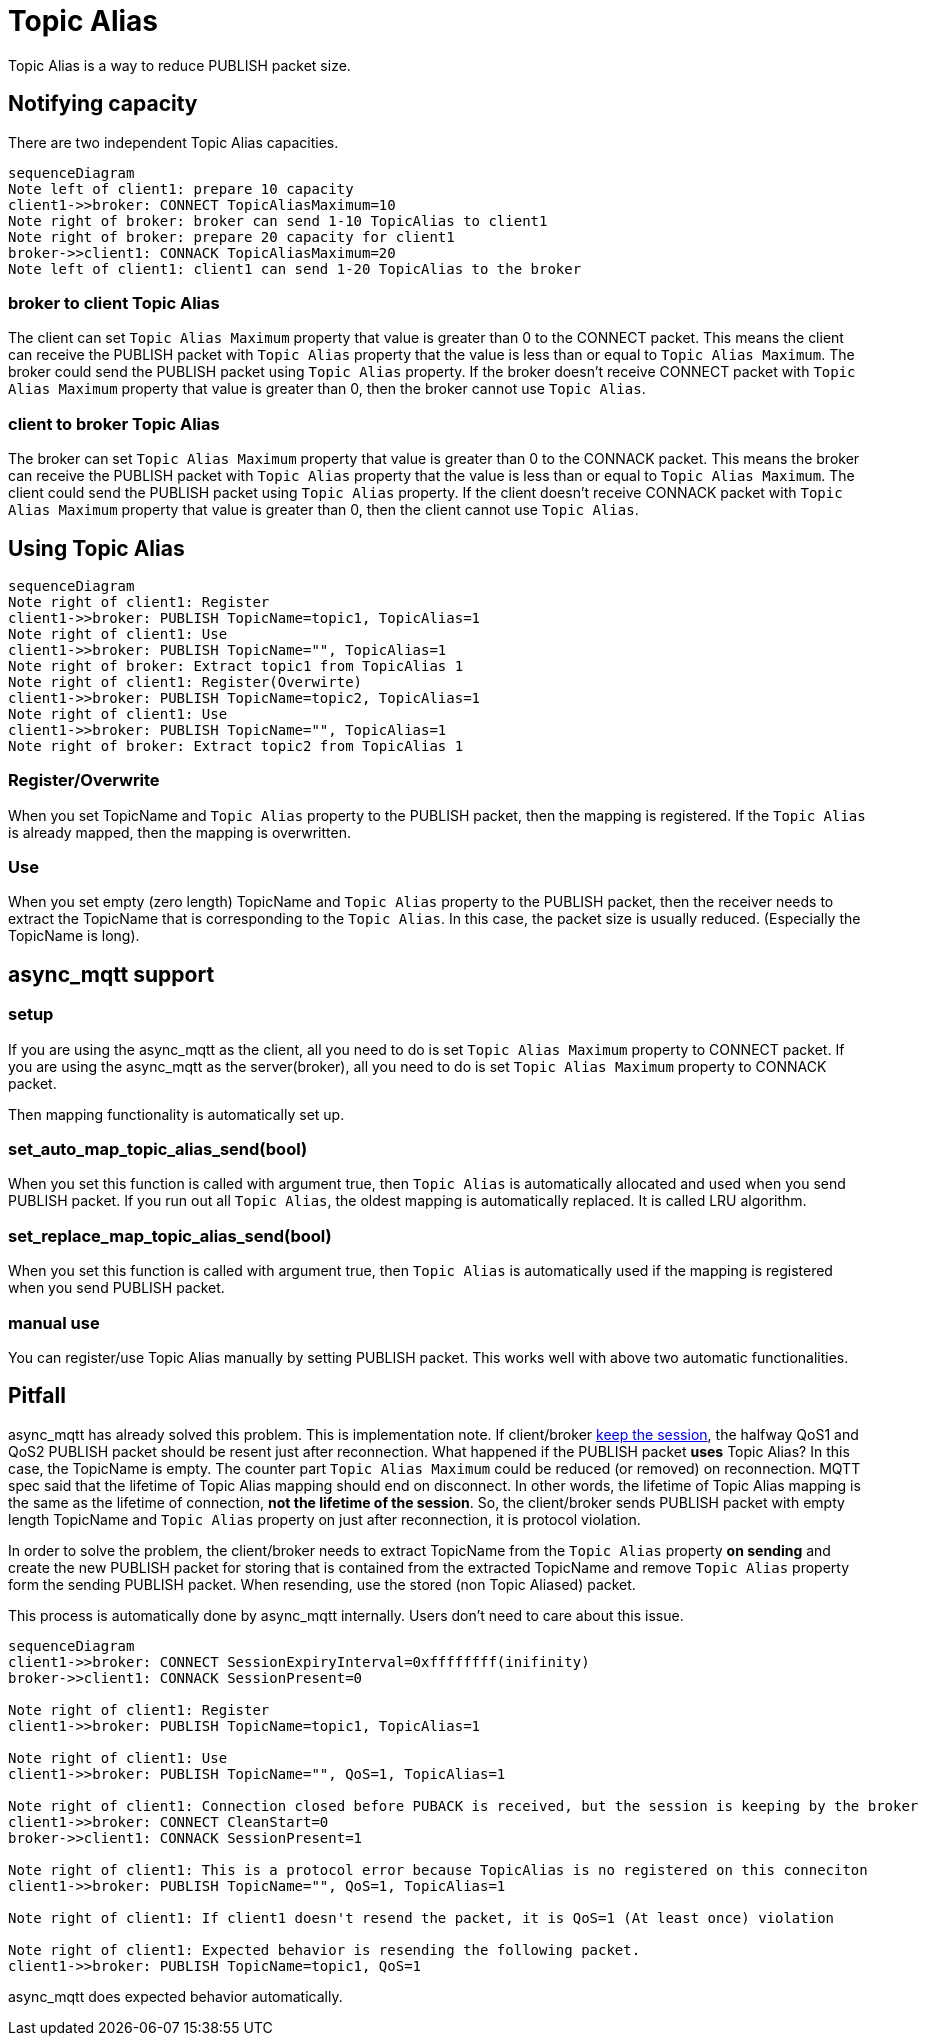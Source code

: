 :am-version: latest
:source-highlighter: rouge
:rouge-style: base16.monokai

ifdef::env-github[:am-base-path: ../../main]
ifndef::env-github[:am-base-path: ../..]
ifdef::env-github[:api-base: link:https://redboltz.github.io/async_mqtt/doc/{am-version}/html]
ifndef::env-github[:api-base: link:../api]

= Topic Alias

Topic Alias is a way to reduce PUBLISH packet size.

== Notifying capacity

There are two independent Topic Alias capacities.

[mermaid]
ifdef::env-github[[source,mermaid]]
....
sequenceDiagram
Note left of client1: prepare 10 capacity
client1->>broker: CONNECT TopicAliasMaximum=10
Note right of broker: broker can send 1-10 TopicAlias to client1
Note right of broker: prepare 20 capacity for client1
broker->>client1: CONNACK TopicAliasMaximum=20
Note left of client1: client1 can send 1-20 TopicAlias to the broker
....


=== broker to client Topic Alias

The client can set `Topic Alias Maximum` property that value is greater than 0 to the CONNECT packet. This means the client can receive the PUBLISH packet with `Topic Alias` property that the value is less than or equal to `Topic Alias Maximum`. The broker could send the PUBLISH packet using `Topic Alias` property.
If the broker doesn't receive CONNECT packet with `Topic Alias Maximum` property that value is greater than 0, then the broker cannot use `Topic Alias`.

=== client to broker Topic Alias

The broker can set `Topic Alias Maximum` property that value is greater than 0 to the CONNACK packet. This means the broker can receive the PUBLISH packet with `Topic Alias` property that the value is less than or equal to `Topic Alias Maximum`. The client could send the PUBLISH packet using `Topic Alias` property.
If the client doesn't receive CONNACK packet with `Topic Alias Maximum` property that value is greater than 0, then the client cannot use `Topic Alias`.

== Using Topic Alias

[mermaid]
ifdef::env-github[[source,mermaid]]
....
sequenceDiagram
Note right of client1: Register
client1->>broker: PUBLISH TopicName=topic1, TopicAlias=1
Note right of client1: Use
client1->>broker: PUBLISH TopicName="", TopicAlias=1
Note right of broker: Extract topic1 from TopicAlias 1
Note right of client1: Register(Overwirte)
client1->>broker: PUBLISH TopicName=topic2, TopicAlias=1
Note right of client1: Use
client1->>broker: PUBLISH TopicName="", TopicAlias=1
Note right of broker: Extract topic2 from TopicAlias 1
....

=== Register/Overwrite

When you set TopicName and `Topic Alias` property to the PUBLISH packet, then the mapping is registered. If the `Topic Alias` is already mapped, then the mapping is overwritten.

=== Use

When you set empty (zero length) TopicName and `Topic Alias` property to the PUBLISH packet, then the receiver needs to extract the TopicName that is corresponding to the `Topic Alias`.
In this case, the packet size is usually reduced. (Especially the TopicName is long).

== async_mqtt support

=== setup

If you are using the async_mqtt as the client, all you need to do is set `Topic Alias Maximum` property to CONNECT packet.
If you are using the async_mqtt as the server(broker), all you need to do is set `Topic Alias Maximum` property to CONNACK packet.

Then mapping functionality is automatically set up.

=== set_auto_map_topic_alias_send(bool)

When you set this function is called with argument true, then `Topic Alias` is automatically allocated and used when you send PUBLISH packet. If you run out all `Topic Alias`, the oldest mapping is automatically replaced. It is called LRU algorithm.

=== set_replace_map_topic_alias_send(bool)

When you set this function is called with argument true, then `Topic Alias` is automatically used if the mapping is registered when you send PUBLISH packet.

=== manual use

You can register/use Topic Alias manually by setting PUBLISH packet. This works well with above two automatic functionalities.

== Pitfall

async_mqtt has already solved this problem. This is implementation note.
If client/broker xref:keep_session.adoc[keep the session], the halfway QoS1 and QoS2 PUBLISH packet should be resent just after reconnection. What happened if the PUBLISH packet **uses** Topic Alias? In this case, the TopicName is empty. The counter part `Topic Alias Maximum` could be reduced (or removed) on reconnection. MQTT spec said that the lifetime of Topic Alias mapping should end on disconnect. In other words, the lifetime of Topic Alias mapping is the same as the lifetime of connection, **not the lifetime of the session**.
So, the client/broker sends PUBLISH packet with empty length TopicName and `Topic Alias` property on just after reconnection, it is protocol violation.

In order to solve the problem, the client/broker needs to extract TopicName from the `Topic Alias` property **on sending** and create the new PUBLISH packet for storing that is contained from the extracted TopicName and remove `Topic Alias` property form the sending PUBLISH packet. When resending, use the stored (non Topic Aliased) packet.

This process is automatically done by async_mqtt internally. Users don't need to care about this issue.

[mermaid]
ifdef::env-github[[source,mermaid]]
....
sequenceDiagram
client1->>broker: CONNECT SessionExpiryInterval=0xffffffff(inifinity)
broker->>client1: CONNACK SessionPresent=0

Note right of client1: Register
client1->>broker: PUBLISH TopicName=topic1, TopicAlias=1

Note right of client1: Use
client1->>broker: PUBLISH TopicName="", QoS=1, TopicAlias=1

Note right of client1: Connection closed before PUBACK is received, but the session is keeping by the broker
client1->>broker: CONNECT CleanStart=0
broker->>client1: CONNACK SessionPresent=1

Note right of client1: This is a protocol error because TopicAlias is no registered on this conneciton
client1->>broker: PUBLISH TopicName="", QoS=1, TopicAlias=1

Note right of client1: If client1 doesn't resend the packet, it is QoS=1 (At least once) violation

Note right of client1: Expected behavior is resending the following packet.
client1->>broker: PUBLISH TopicName=topic1, QoS=1
....

async_mqtt does expected behavior automatically.
